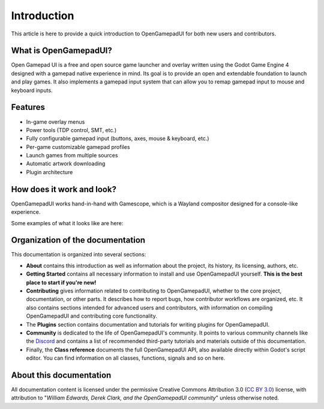 .. _doc_about_intro:

Introduction
=============================

This article is here to provide a quick introduction to OpenGamepadUI for both
new users and contributors.

What is OpenGamepadUI?
----------------------

Open Gamepad UI is a free and open source game launcher and overlay written 
using the Godot Game Engine 4 designed with a gamepad native experience in mind. 
Its goal is to provide an open and extendable foundation to launch and play 
games. It also implements a gamepad input system that can allow you to remap 
gamepad input to mouse and keyboard inputs.

Features 
--------

- In-game overlay menus
- Power tools (TDP control, SMT, etc.)
- Fully configurable gamepad input (buttons, axes, mouse & keyboard, etc.)
- Per-game customizable gamepad profiles
- Launch games from multiple sources
- Automatic artwork downloading
- Plugin architecture


How does it work and look?
--------------------------

OpenGamepadUI works hand-in-hand with Gamescope, which is a Wayland compositor
designed for a console-like experience.

Some examples of what it looks like are here:

.. image:: img/screenshot01.png

.. image:: img/screenshot02.png

.. image:: img/screenshot03.png

.. image:: img/screenshot04.png


Organization of the documentation
---------------------------------

This documentation is organized into several sections:

- **About** contains this introduction as well as
  information about the project, its history, its licensing, authors, etc.
- **Getting Started** contains all necessary information to install and use 
  OpenGamepadUI yourself. **This is the best place to start if you're new!**
- **Contributing** gives information related to contributing to
  OpenGamepadUI, whether to the core project, documentation, or other parts.
  It describes how to report bugs, how contributor workflows are organized, etc.
  It also contains sections intended for advanced users and contributors,
  with information on compiling OpenGamepadUI and contributing core functionality.
- The **Plugins** section contains documentation and tutorials for writing 
  plugins for OpenGamepadUI.
- **Community** is dedicated to the life of OpenGamepadUI's community.
  It points to various community channels like the
  `Discord <https://discord.gg/Ea9ABXhtkv>`_ and contains a list of recommended third-party tutorials and
  materials outside of this documentation.
- Finally, the **Class reference** documents the full OpenGamepadUI API,
  also available directly within Godot's script editor.
  You can find information on all classes, functions, signals and so on here.

About this documentation
------------------------

All documentation content is licensed under the permissive Creative Commons Attribution 3.0
(`CC BY 3.0 <https://creativecommons.org/licenses/by/3.0/>`_) license,
with attribution to "*William Edwards, Derek Clark, and the OpenGamepadUI community*"
unless otherwise noted.

